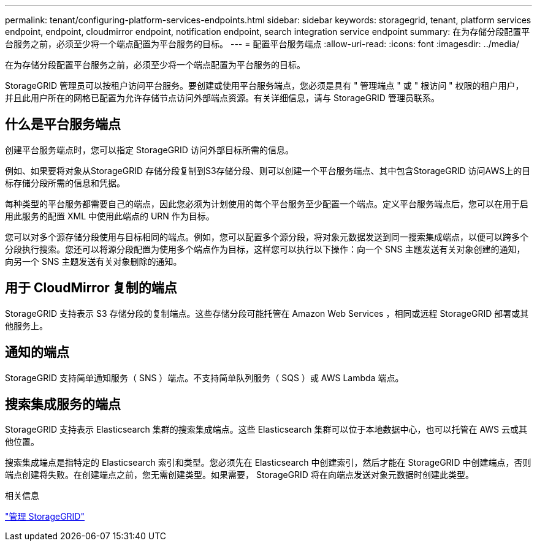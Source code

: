 ---
permalink: tenant/configuring-platform-services-endpoints.html 
sidebar: sidebar 
keywords: storagegrid, tenant, platform services endpoint, endpoint, cloudmirror endpoint, notification endpoint, search integration service endpoint 
summary: 在为存储分段配置平台服务之前，必须至少将一个端点配置为平台服务的目标。 
---
= 配置平台服务端点
:allow-uri-read: 
:icons: font
:imagesdir: ../media/


[role="lead"]
在为存储分段配置平台服务之前，必须至少将一个端点配置为平台服务的目标。

StorageGRID 管理员可以按租户访问平台服务。要创建或使用平台服务端点，您必须是具有 " 管理端点 " 或 " 根访问 " 权限的租户用户，并且此用户所在的网格已配置为允许存储节点访问外部端点资源。有关详细信息，请与 StorageGRID 管理员联系。



== 什么是平台服务端点

创建平台服务端点时，您可以指定 StorageGRID 访问外部目标所需的信息。

例如、如果要将对象从StorageGRID 存储分段复制到S3存储分段、则可以创建一个平台服务端点、其中包含StorageGRID 访问AWS上的目标存储分段所需的信息和凭据。

每种类型的平台服务都需要自己的端点，因此您必须为计划使用的每个平台服务至少配置一个端点。定义平台服务端点后，您可以在用于启用此服务的配置 XML 中使用此端点的 URN 作为目标。

您可以对多个源存储分段使用与目标相同的端点。例如，您可以配置多个源分段，将对象元数据发送到同一搜索集成端点，以便可以跨多个分段执行搜索。您还可以将源分段配置为使用多个端点作为目标，这样您可以执行以下操作：向一个 SNS 主题发送有关对象创建的通知，向另一个 SNS 主题发送有关对象删除的通知。



== 用于 CloudMirror 复制的端点

StorageGRID 支持表示 S3 存储分段的复制端点。这些存储分段可能托管在 Amazon Web Services ，相同或远程 StorageGRID 部署或其他服务上。



== 通知的端点

StorageGRID 支持简单通知服务（ SNS ）端点。不支持简单队列服务（ SQS ）或 AWS Lambda 端点。



== 搜索集成服务的端点

StorageGRID 支持表示 Elasticsearch 集群的搜索集成端点。这些 Elasticsearch 集群可以位于本地数据中心，也可以托管在 AWS 云或其他位置。

搜索集成端点是指特定的 Elasticsearch 索引和类型。您必须先在 Elasticsearch 中创建索引，然后才能在 StorageGRID 中创建端点，否则端点创建将失败。在创建端点之前，您无需创建类型。如果需要， StorageGRID 将在向端点发送对象元数据时创建此类型。

.相关信息
link:../admin/index.html["管理 StorageGRID"]
